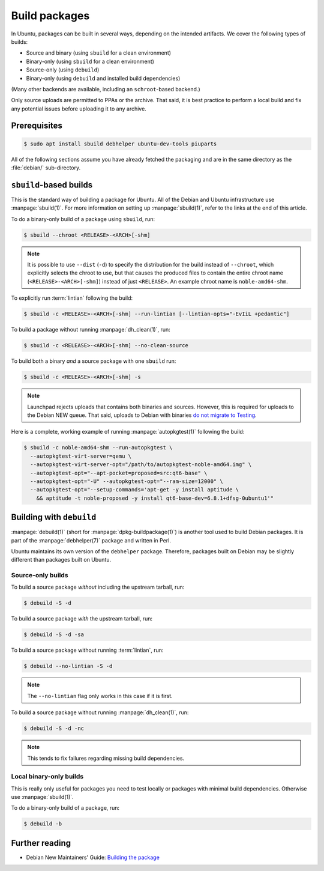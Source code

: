 .. _build-packages:

Build packages
==============

In Ubuntu, packages can be built in several ways, depending on the intended artifacts. We cover the following types of builds:

* Source and binary (using ``sbuild`` for a clean environment)
* Binary-only (using ``sbuild`` for a clean environment)
* Source-only (using ``debuild``)
* Binary-only (using ``debuild`` and installed build dependencies)

(Many other backends are available, including an ``schroot``-based backend.)

Only source uploads are permitted to PPAs or the archive. That said, it is best practice to perform a local build and fix any potential issues before uploading it to any archive.


Prerequisites
-------------

.. code-block:: none

    $ sudo apt install sbuild debhelper ubuntu-dev-tools piuparts

All of the following sections assume you have already fetched the packaging and are in the same directory as the :file:`debian/` sub-directory.


``sbuild``-based builds
-----------------------

This is the standard way of building a package for Ubuntu. All of the Debian and Ubuntu infrastructure use :manpage:`sbuild(1)`. For more information on setting up :manpage:`sbuild(1)`, refer to the links at the end of this article.

To do a binary-only build of a package using ``sbuild``, run:

.. code-block:: none

    $ sbuild --chroot <RELEASE>-<ARCH>[-shm]

.. note::

    It is possible to use ``--dist`` (``-d``) to specify the distribution for the build instead of ``--chroot``, which explicitly selects the chroot to use, but that causes the produced files to contain the entire chroot name (``<RELEASE>-<ARCH>[-shm]``) instead of just ``<RELEASE>``. An example chroot name is ``noble-amd64-shm``.

To explicitly run :term:`lintian` following the build:

.. code-block:: none

    $ sbuild -c <RELEASE>-<ARCH>[-shm] --run-lintian [--lintian-opts="-EvIiL +pedantic"]

To build a package without running :manpage:`dh_clean(1)`, run:

.. code-block:: none

    $ sbuild -c <RELEASE>-<ARCH>[-shm] --no-clean-source

To build both a binary *and* a source package with one ``sbuild`` run:

.. code-block:: none

    $ sbuild -c <RELEASE>-<ARCH>[-shm] -s

.. note::

    Launchpad rejects uploads that contains both binaries and sources. However, this is required for uploads to the Debian NEW queue. That said, uploads to Debian with binaries `do not migrate to Testing <https://lists.debian.org/debian-devel-announce/2019/07/msg00002.html>`_.

Here is a complete, working example of running :manpage:`autopkgtest(1)` following the build:

.. code-block:: none

    $ sbuild -c noble-amd64-shm --run-autopkgtest \
      --autopkgtest-virt-server=qemu \
      --autopkgtest-virt-server-opt="/path/to/autopkgtest-noble-amd64.img" \
      --autopkgtest-opt="--apt-pocket=proposed=src:qt6-base" \
      --autopkgtest-opt="-U" --autopkgtest-opt="--ram-size=12000" \
      --autopkgtest-opt="--setup-commands='apt-get -y install aptitude \
        && aptitude -t noble-proposed -y install qt6-base-dev=6.8.1+dfsg-0ubuntu1'"


Building with ``debuild``
-------------------------

:manpage:`debuild(1)` (short for :manpage:`dpkg-buildpackage(1)`) is another tool used to build Debian packages. It is part of the :manpage:`debhelper(7)` package and written in Perl.

Ubuntu maintains its own version of the ``debhelper`` package. Therefore, packages built on Debian may be slightly different than packages built on Ubuntu.


Source-only builds
~~~~~~~~~~~~~~~~~~

To build a source package *without* including the upstream tarball, run:

.. code-block:: none

    $ debuild -S -d

To build a source package *with* the upstream tarball, run:

.. code-block:: none

    $ debuild -S -d -sa

To build a source package without running :term:`lintian`, run:

.. code-block:: none

    $ debuild --no-lintian -S -d

.. note::

    The ``--no-lintian`` flag only works in this case if it is first.

To build a source package without running :manpage:`dh_clean(1)`, run:

.. code-block:: none

    $ debuild -S -d -nc

.. note::

    This tends to fix failures regarding missing build dependencies.


Local binary-only builds
~~~~~~~~~~~~~~~~~~~~~~~~

This is really only useful for packages you need to test locally or packages with minimal build dependencies. Otherwise use :manpage:`sbuild(1)`.

To do a binary-only build of a package, run:

.. code-block:: none

    $ debuild -b


Further reading
---------------

* Debian New Maintainers' Guide: `Building the package <https://www.debian.org/doc/manuals/maint-guide/build.html>`_
